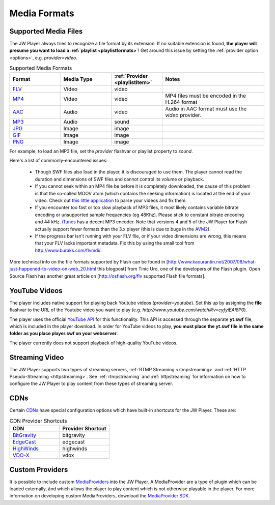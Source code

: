.. _mediaformats:

=============
Media Formats
=============

Supported Media Files
=====================

The JW Player always tries to recognize a file format by its extension. If no suitable extension is found, **the player will presume you want to load a :ref:`playlist <playlistformats>`**! Get around this issue by setting the :ref:`provider  option <options>`, e.g. *provider=video*.

.. csv-table:: Supported Media Formats
	:widths: 5 5 5 10
	:header: "Format",													"Media Type",		:ref:`Provider <playlistitem>`,	Notes

	`FLV <http://en.wikipedia.org/wiki/Flv>`_,							Video,				video,							""
	`MP4 <http://en.wikipedia.org/wiki/H.264>`_,						Video,				video,							"MP4 files must be encoded in the H.264 format"
	`AAC <http://en.wikipedia.org/wiki/Advanced_Audio_Coding>`_,		Audio,				video,							"Audio in AAC format must use the *video* provider."
	`MP3 <http://en.wikipedia.org/wiki/MP3>`_,							Audio,				sound,							""
	`JPG <http://www.w3.org/Graphics/JPEG/>`_,							Image,				image,							""
	`GIF <http://en.wikipedia.org/wiki/Gif>`_,							Image,				image,							""
	`PNG <http://en.wikipedia.org/wiki/Portable_Network_Graphics>`_,	Image,				image,							""

For example, to load an MP3 file, set the *provider* flashvar or playlist property to *sound*.
	
Here's a list of commonly-encountered issues:

 * Though SWF files also load in the player, it is discouraged to use them. The player cannot read the duration and dimensions of SWF files and cannot control its volume or playback.
 * If you cannot seek within an MP4 file be before it is completely downloaded, the cause of this problem is that the so-called MOOV atom (which contains the seeking information) is located at the end of your video.  Check out `this little application <http://renaun.com/blog/2007/08/22/234/>`_ to parse your videos and fix them.
 * If you encounter too fast or too slow playback of MP3 files, it most likely contains variable bitrate encoding or unsupported sample frequencies (eg 48Khz). Please stick to constant bitrate encoding and 44 kHz. `iTunes <http://www.apple.com/itunes>`_ has a decent MP3 encoder. Note that versions 4 and 5 of the JW Player for Flash actually support fewer formats than the 3.x player (this is due to bugs in the `AVM2 <http://www.adobe.com/devnet/actionscript/articles/avm2overview.pdf>`_).
 * If the progress bar isn't running with your FLV file, or if your video dimensions are wrong, this means that your FLV lacks important metadata. Fix this by using the small tool from http://www.buraks.com/flvmdi/.

More technical info on the file formats supported by Flash can be found in [http://www.kaourantin.net/2007/08/what-just-happened-to-video-on-web_20.html this blogpost] from Tinic Uro, one of the developers of the Flash plugin.  Open Source Flash has another great article on [http://osflash.org/flv supported Flash file formats].

YouTube Videos
==============

The player includes native support for playing back Youtube videos (*provider=youtube*). Set this up by assigning the **file** flashvar to the URL of the Youtube video you want to play (e.g. *http://www.youtube.com/watch#!v=cyfyiEAI8P0*).

The player uses the official `YouTube API <http://code.google.com/apis/youtube/>`_ for this functionality. This API is accessed through the separate **yt.swf** file, which is included in the player download. In order for YouTube videos to play, **you must place the yt.swf file in the same folder as you place player.swf on your webserver**. 

The player currently does not support playback of high-quality YouTube videos.


Streaming Video
===============

The JW Player supports two types of streaming servers, :ref:`RTMP Streaming <rtmpstreaming>` and :ref:`HTTP Pseudo-Streaming <httpstreaming>`.  See :ref:`rtmpstreaming` and :ref:`httpstreaming` for information on how to configure the JW Player to play content from these types of streaming server.

CDNs
====

Certain `CDNs <http://en.wikipedia.org/wiki/Content_delivery_network>`_ have special configuration options which have built-in shortcuts for the JW Player.  These are:

.. csv-table:: CDN Provider Shortcuts
	:widths: 5 5
	:header: "CDN",								"Provider Shortcut"

	`BitGravity <http://www.bitgravity.com/>`_, bitgravity
	`EdgeCast <http://www.edgecast.com/>`_,		edgecast
	`HighWinds <http://www.highwinds.com/>`_,	highwinds
	`VDO-X <http://www.vdo-x.net/>`_,			vdox

Custom Providers
================

It is possible to include custom `MediaProviders <http://developer.longtailvideo.com/trac/browser/sdks/mediaprovider-sdk>`_ into the JW Player.  A MediaProvider are a type of plugin which can be loaded externally, ånd which allows the player to play content which is not otherwise playable in the player.  For more information on developing custom MediaProviders, download the `MediaProvider SDK <http://developer.longtailvideo.com/trac/changeset/1068/sdks/mediaprovider-sdk?old_path=%2F&format=zip>`_.